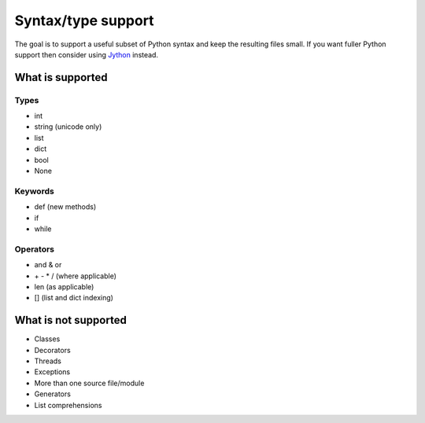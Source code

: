 Syntax/type support
*******************

The goal is to support a useful subset of Python syntax and keep the
resulting files small.  If you want fuller Python support then
consider using `Jython <http://www.jython.org>`__ instead.

What is supported
=================

Types
-----

* int
* string (unicode only)
* list
* dict
* bool
* None

Keywords
--------

* def (new methods)
* if
* while

Operators
---------

* and & or
* \+ - * / (where applicable)
* len (as applicable)
* [] (list and dict indexing)

What is not supported
=====================

* Classes
* Decorators
* Threads
* Exceptions
* More than one source file/module
* Generators
* List comprehensions
